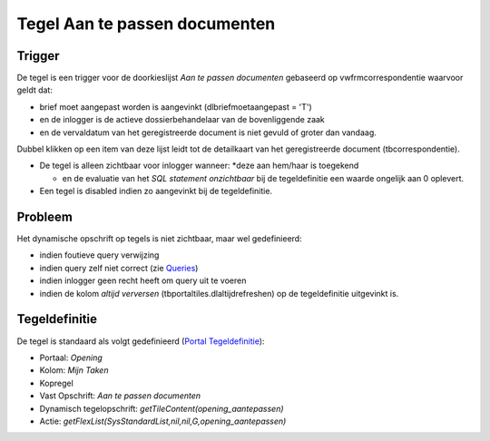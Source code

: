 Tegel Aan te passen documenten
==============================

Trigger
-------

De tegel is een trigger voor de doorkieslijst *Aan te passen documenten*
gebaseerd op vwfrmcorrespondentie waarvoor geldt dat:

-  brief moet aangepast worden is aangevinkt (dlbriefmoetaangepast =
   'T')
-  en de inlogger is de actieve dossierbehandelaar van de bovenliggende
   zaak
-  en de vervaldatum van het geregistreerde document is niet gevuld of
   groter dan vandaag.

Dubbel klikken op een item van deze lijst leidt tot de detailkaart van
het geregistreerde document (tbcorrespondentie).

-  De tegel is alleen zichtbaar voor inlogger wanneer: \*deze aan
   hem/haar is toegekend

   -  en de evaluatie van het *SQL statement onzichtbaar* bij de
      tegeldefinitie een waarde ongelijk aan 0 oplevert.

-  Een tegel is disabled indien zo aangevinkt bij de tegeldefinitie.

Probleem
--------

Het dynamische opschrift op tegels is niet zichtbaar, maar wel
gedefinieerd:

-  indien foutieve query verwijzing
-  indien query zelf niet correct (zie
   `Queries </docs/instellen_inrichten/queries.md>`__)
-  indien inlogger geen recht heeft om query uit te voeren
-  indien de kolom *altijd verversen* (tbportaltiles.dlaltijdrefreshen)
   op de tegeldefinitie uitgevinkt is.

Tegeldefinitie
--------------

De tegel is standaard als volgt gedefinieerd (`Portal
Tegeldefinitie </docs/instellen_inrichten/portaldefinitie/portal_tegel.md>`__):

-  Portaal: *Opening*
-  Kolom: *Mijn Taken*
-  Kopregel
-  Vast Opschrift: *Aan te passen documenten*
-  Dynamisch tegelopschrift: *getTileContent(opening_aantepassen)*
-  Actie: *getFlexList(SysStandardList,nil,nil,G,opening_aantepassen)*
